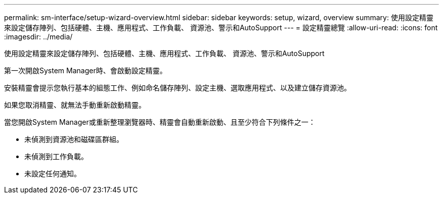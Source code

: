---
permalink: sm-interface/setup-wizard-overview.html 
sidebar: sidebar 
keywords: setup, wizard, overview 
summary: 使用設定精靈來設定儲存陣列、包括硬體、主機、應用程式、工作負載、 資源池、警示和AutoSupport 
---
= 設定精靈總覽
:allow-uri-read: 
:icons: font
:imagesdir: ../media/


[role="lead"]
使用設定精靈來設定儲存陣列、包括硬體、主機、應用程式、工作負載、 資源池、警示和AutoSupport

第一次開啟System Manager時、會啟動設定精靈。

安裝精靈會提示您執行基本的組態工作、例如命名儲存陣列、設定主機、選取應用程式、以及建立儲存資源池。

如果您取消精靈、就無法手動重新啟動精靈。

當您開啟System Manager或重新整理瀏覽器時、精靈會自動重新啟動、且至少符合下列條件之一：

* 未偵測到資源池和磁碟區群組。
* 未偵測到工作負載。
* 未設定任何通知。

